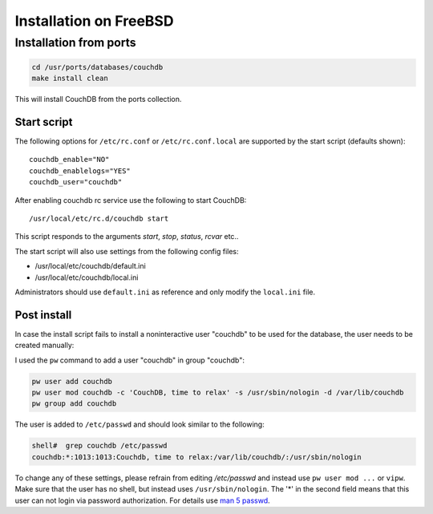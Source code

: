 .. Licensed under the Apache License, Version 2.0 (the "License"); you may not
.. use this file except in compliance with the License. You may obtain a copy of
.. the License at
..
..   http://www.apache.org/licenses/LICENSE-2.0
..
.. Unless required by applicable law or agreed to in writing, software
.. distributed under the License is distributed on an "AS IS" BASIS, WITHOUT
.. WARRANTIES OR CONDITIONS OF ANY KIND, either express or implied. See the
.. License for the specific language governing permissions and limitations under
.. the License.


.. _install/freebsd:

=======================
Installation on FreeBSD
=======================

Installation from ports
=======================

.. code-block:: text

    cd /usr/ports/databases/couchdb
    make install clean

This will install CouchDB from the ports collection.

Start script
------------

The following options for ``/etc/rc.conf`` or ``/etc/rc.conf.local`` are
supported by the start script (defaults shown)::

    couchdb_enable="NO"
    couchdb_enablelogs="YES"
    couchdb_user="couchdb"

After enabling couchdb rc service use the following to start CouchDB::

    /usr/local/etc/rc.d/couchdb start

This script responds to the arguments `start`, `stop`, `status`, `rcvar` etc..

The start script will also use settings from the following config files:

- /usr/local/etc/couchdb/default.ini
- /usr/local/etc/couchdb/local.ini

Administrators should use ``default.ini`` as reference and only modify the
``local.ini`` file.

Post install
------------
In case the install script fails to install a noninteractive user "couchdb" to
be used for the database, the user needs to be created manually:

I used the ``pw`` command to add a user "couchdb" in group "couchdb":

.. code-block:: text

    pw user add couchdb
    pw user mod couchdb -c 'CouchDB, time to relax' -s /usr/sbin/nologin -d /var/lib/couchdb
    pw group add couchdb

The user is added to ``/etc/passwd`` and should look similar to the following:

.. code-block:: text

   shell#  grep couchdb /etc/passwd
   couchdb:*:1013:1013:Couchdb, time to relax:/var/lib/couchdb/:/usr/sbin/nologin

To change any of these settings, please refrain from editing `/etc/passwd` and
instead use ``pw user mod ...`` or ``vipw``. Make sure that the user has no
shell, but instead uses ``/usr/sbin/nologin``. The '*' in the second field means
that this user can not login via password authorization. For details use
`man 5 passwd`_.

.. _man 5 passwd: http://linux.die.net/man/5/passwd
